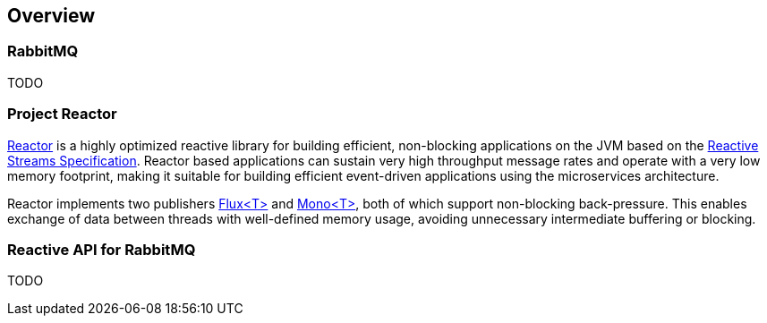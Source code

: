 == Overview

[[rabbitmq]]
=== RabbitMQ

TODO

=== Project Reactor

https://projectreactor.io[Reactor] is a highly optimized reactive library for building efficient, non-blocking
applications on the JVM based on the https://github.com/reactive-streams/reactive-streams-jvm[Reactive Streams Specification].
Reactor based applications can sustain very high throughput message rates and operate with a very low memory footprint,
making it suitable for building efficient event-driven applications using the microservices architecture.

Reactor implements two publishers https://projectreactor.io/docs/core/release/api/reactor/core/publisher/Flux.html[Flux<T>] and
https://projectreactor.io/docs/core/release/api/reactor/core/publisher/Mono.html[Mono<T>], both of which support non-blocking back-pressure.
This enables exchange of data between threads with well-defined memory usage, avoiding unnecessary intermediate buffering or blocking.

=== Reactive API for RabbitMQ

TODO

